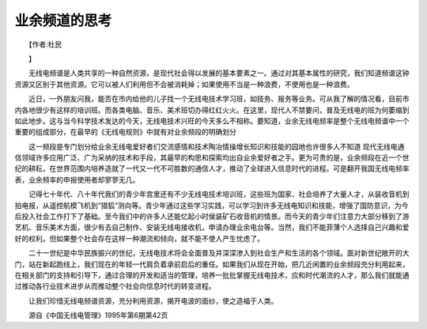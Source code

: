 业余频道的思考
---------------

　　【作者:杜民

　　】

　　无线电频谱是人类共享的一种自然资源，是现代社会得以发展的基本要素之一。通过对其基本属性的研究，我们知道频谱这钟资源又区别于其他资源。它可以被人们利用但不会被消耗掉；如果使用不当是一种浪费，不使用也是一种浪费。

　　近日，一外朋友问我，能否在市内给他的儿子找一个无线电技术学习班，如技务、报务等业务。可从我了解的情况看，目前市内各地很少有这样的培训班。而各类电脑、音乐、美术班切办得红红火火。在这里，现代人不禁要问，普及无线电的班为何萎缩到如此地步。这与当今科学技术发达的今天，无线电技术兴旺的今天多么不相称。要知道，业余无线电频率是整个无线电频谱中一个重要的组成部分，在最早的《无线电规则》中就有对业余频段的明确划分

　　这一频段是专门划分给业余无线电爱好者们交流感情和技术陶冶情操增长知识和技能的园地也许很多人不知道 现代无线电通信领域许多应用广泛、广为采纳的技术和手段，其最早的构思和探索均出自业余爱好者之手。更为可贵的是，业余频段在近一个世纪的耕耘，在世界范围内培养造就了一代又一代不可胜数的通信人才，推动了全球进入信息时代的进程。可是翻开我国无线电频率表，业余频率的申报使用者却寥寥无几。

　　记得七十年代、八十年代我们的青少年宫里还有不少无线电技术培训班，这些班为国家、社会培养了大量人才，从装收音机到拍电报，从遥控航模飞机到“猎狐”测向等。青少年通过这些学习实践，可以学习到许多无线电知识和技能，增强了国防意识，为今后投入社会工作打下了基础。至今我们中的许多人还能忆起小时侯装矿石收音机的情景。而今天的青少年们注意力大部分移到了游艺机、音乐美术方面，很少有去自己制作、安装无线电接收机，申请办理业余电台等。当然，我们不能菲薄个人选择自己兴趣和爱好的权利。但如果整个社会存在这样一种潮流和倾向，就不能不使人产生忧虑了。

　　二十一世纪是中华民族振兴的世纪，无线电技术将会全面普及并深深渗入到社会生产和生活的各个领域。面对新世纪敞开的大门，站在新起跑线上，我们现在的年轻一代肩负着承前启后的重任。如果我们从现在开始，把几近闲置的业余频段充分利用起来，在相关部门的支持和引导下，通过合理的开发和适当的管理，培养一批批掌握无线电技术，应和时代潮流的人才，那么我们就能通过推动各行业技术进步从而推动整个社会向信息时代的转变进程。

　　让我们珍惜无线电频谱资源，充分利用资源，揭开电波的面纱，使之造福于人类。

　　源自《中国无线电管理》1995年第6期第42页


